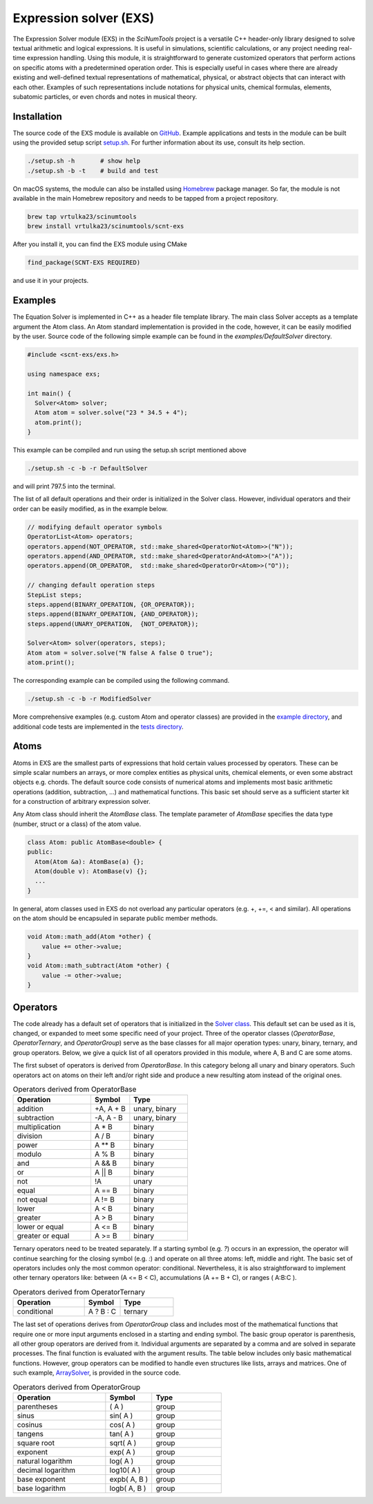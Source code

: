 Expression solver (EXS)
=======================

The Expression Solver module (EXS) in the `SciNumTools` project is a versatile C++ header-only library designed to solve textual arithmetic and logical expressions. It is useful in simulations, scientific calculations, or any project needing real-time expression handling.
Using this module, it is straightforward to generate customized operators that perform actions on specific atoms with a predetermined operation order.
This is especially useful in cases where there are already existing and well-defined textual representations of mathematical, physical, or abstract objects that can interact with each other.
Examples of such representations include notations for physical units, chemical formulas, elements, subatomic particles, or even chords and notes in musical theory.

Installation
------------

The source code of the EXS module is available on `GitHub <https://github.com/vrtulka23/scnt-exs>`_.
Example applications and tests in the module can be built using the provided setup script `setup.sh <https://github.com/vrtulka23/scnt-exs/blob/main/setup.sh>`_.
For further information about its use, consult its help section.

.. code-block:: bash

   ./setup.sh -h       # show help
   ./setup.sh -b -t    # build and test

On macOS systems, the module can also be installed using `Homebrew <https://brew.sh>`_ package manager.
So far, the module is not available in the main Homebrew repository and needs to be tapped from a project repository.

.. code-block:: bash

   brew tap vrtulka23/scinumtools
   brew install vrtulka23/scinumtools/scnt-exs

After you install it, you can find the EXS module using CMake

.. code-block:: cmake

   find_package(SCNT-EXS REQUIRED)

and use it in your projects.

Examples
--------

The Equation Solver is implemented in C++ as a header file template library.
The main class Solver accepts as a template argument the Atom class.
An Atom standard implementation is provided in the code, however, it can be easily modified by the user.
Source code of the following simple example can be found in the `examples/DefaultSolver` directory.

.. code-block:: cpp
		
   #include <scnt-exs/exs.h>

   using namespace exs;

   int main() {
     Solver<Atom> solver;
     Atom atom = solver.solve("23 * 34.5 + 4");
     atom.print();
   }

This example can be compiled and run using the setup.sh script mentioned above

.. code-block:: bash

   ./setup.sh -c -b -r DefaultSolver
   
and will print 797.5 into the terminal.

The list of all default operations and their order is initialized in the Solver class. However, individual operators and their order can be easily modified, as in the example below.

.. code-block:: cpp
		
   // modifying default operator symbols
   OperatorList<Atom> operators;
   operators.append(NOT_OPERATOR, std::make_shared<OperatorNot<Atom>>("N"));
   operators.append(AND_OPERATOR, std::make_shared<OperatorAnd<Atom>>("A"));
   operators.append(OR_OPERATOR,  std::make_shared<OperatorOr<Atom>>("O"));
   
   // changing default operation steps
   StepList steps;
   steps.append(BINARY_OPERATION, {OR_OPERATOR});
   steps.append(BINARY_OPERATION, {AND_OPERATOR});
   steps.append(UNARY_OPERATION,  {NOT_OPERATOR});
   
   Solver<Atom> solver(operators, steps);
   Atom atom = solver.solve("N false A false O true");
   atom.print();
   
The corresponding example can be compiled using the following command.

.. code-block:: bash
		
   ./setup.sh -c -b -r ModifiedSolver
   
More comprehensive examples (e.g. custom Atom and operator classes) are provided in the `example directory <https://github.com/vrtulka23/scnt-exs/tree/main/examples>`_, and additional code tests are implemented in the `tests directory <https://github.com/vrtulka23/scnt-exs/tree/main/tests>`_.

Atoms
-----

Atoms in EXS are the smallest parts of expressions that hold certain values processed by operators.
These can be simple scalar numbers an arrays, or more complex entities as physical units, chemical elements, or even some abstract objects e.g. chords.
The default source code consists of numerical atoms and implements most basic arithmetic operations (addition, subtraction, ...) and mathematical functions.
This basic set should serve as a sufficient starter kit for a construction of arbitrary expression solver.

Any Atom class should inherit the `AtomBase` class.
The template parameter of `AtomBase` specifies the data type (number, struct or a class) of the atom value.

.. code-block:: cpp

   class Atom: public AtomBase<double> {
   public:
     Atom(Atom &a): AtomBase(a) {};
     Atom(double v): AtomBase(v) {};  
     ...
   }

In general, atom classes used in EXS do not overload any particular operators (e.g. +, +=, < and similar).
All operations on the atom should be encapsuled in separate public member methods.

.. code-block:: cpp

  void Atom::math_add(Atom *other) {
      value += other->value;
  }
  void Atom::math_subtract(Atom *other) {
      value -= other->value;
  }
   
Operators
---------

The code already has a default set of operators that is initialized in the `Solver class <https://github.com/vrtulka23/scnt-exs/tree/main/src/solver.h>`_.
This default set can be used as it is, changed, or expanded to meet some specific need of your project.
Three of the operator classes (`OperatorBase`, `OperatorTernary`, and `OperatorGroup`) serve as the base classes for all major operation types: unary, binary, ternary, and group operators.
Below, we give a quick list of all operators provided in this module, where A, B and C are some atoms.

The first subset of operators is derived from `OperatorBase`.
In this category belong all unary and binary operators.
Such operators act on atoms on their left and/or right side and produce a new resulting atom instead of the original ones.

.. csv-table:: Operators derived from OperatorBase
   :widths: 40, 20, 30
   :header-rows: 1

   "Operation",        "Symbol",       "Type"         
   "addition",         "\+A, A + B",   "unary, binary"
   "subtraction",      "\-A, A - B",   "unary, binary" 
   "multiplication",   "A \* B",       binary         
   "division",         "A / B",        binary         
   "power",            "A \** B",      binary         
   "modulo",           "A % B",        binary         
   "and",              "A && B",       binary         
   "or",               "A || B",       binary         
   "not",              "!A",           unary
   "equal",            "A == B",       binary         
   "not equal",        "A != B",       binary         
   "lower",            "A < B",        binary         
   "greater",          "A > B",        binary         
   "lower or equal",   "A <= B",       binary         
   "greater or equal", "A >= B",       binary

Ternary operators need to be treated separately.
If a starting symbol (e.g. `?`) occurs in an expression, the operator will continue searching for the closing symbol (e.g. `:`) and operate on all three atoms: left, middle and right.
The basic set of operators includes only the most common operator: conditional.
Nevertheless, it is also straightforward to implement other ternary operators like: between (A <= B < C), accumulations (A += B + C), or ranges ( A:B:C ).
   
.. csv-table:: Operators derived from OperatorTernary
   :widths: 40, 20, 30
   :header-rows: 1

   "Operation",        "Symbol",   "Type"
   "conditional",      "A ? B : C",    "ternary"

The last set of operations derives from `OperatorGroup` class and includes most of the mathematical functions that require one or more input arguments enclosed in a starting and ending symbol.
The basic group operator is parenthesis, all other group operators are derived from it.
Individual arguments are separated by a comma and are solved in separate processes.
The final function is evaluated with the argument results.
The table below includes only basic mathematical functions.
However, group operators can be modified to handle even structures like lists, arrays and matrices.
One of such example, `ArraySolver <https://github.com/vrtulka23/scnt-exs/tree/main/examples/ArraySolver>`_, is provided in the source code.
  
.. csv-table:: Operators derived from OperatorGroup
   :widths: 40, 20, 30
   :header-rows: 1

   "Operation",            "Symbol",       "Type"
   "parentheses",          "( A )",        "group"
   "sinus",                "sin( A )",     "group"
   "cosinus",              "cos( A )",     "group"
   "tangens",              "tan( A )",     "group"
   "square root",          "sqrt( A )",    "group"
   "exponent",             "exp( A )",     "group"
   "natural logarithm",    "log( A )",     "group"
   "decimal logarithm",    "log10( A )",   "group"
   "base exponent",        "expb( A, B )", "group"
   "base logarithm",       "logb( A, B )", "group"
